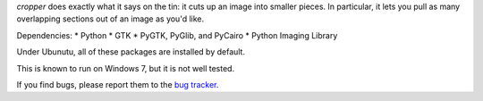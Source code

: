 *cropper* does exactly what it says on the tin: it cuts up an image into 
smaller pieces. In particular, it lets you pull as many overlapping sections 
out of an image as you'd like.

Dependencies:
* Python
* GTK
* PyGTK, PyGlib, and PyCairo
* Python Imaging Library

Under Ubunutu, all of these packages are installed by default.

This is known to run on Windows 7, but it is not well tested.

If you find bugs, please report them to the `bug tracker <https://github.com/astronouth7303/cropper/issues>`_.
